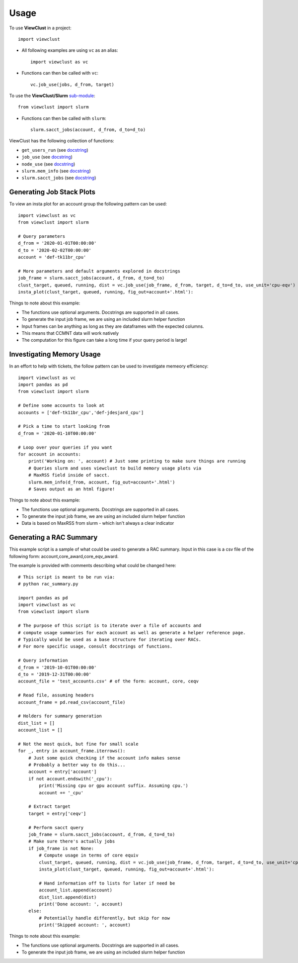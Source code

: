 =====
Usage
=====

To use **ViewClust** in a project::

    import viewclust

* All following examples are using ``vc`` as an alias::

    import viewclust as vc

* Functions can then be called with ``vc``::

    vc.job_use(jobs, d_from, target)

To use the **ViewClust/Slurm** `sub-module <https://github.com/Andesha/ViewClust/tree/master/viewclust/slurm>`_::

    from viewclust import slurm

* Functions can then be called with ``slurm``::

    slurm.sacct_jobs(account, d_from, d_to=d_to)

ViewClust has the following collection of functions:

* ``get_users_run`` (see `docstring <https://github.com/Andesha/ViewClust/blob/master/viewclust/get_users_run.py>`_)
* ``job_use`` (see `docstring <https://github.com/Andesha/ViewClust/blob/master/viewclust/job_use.py>`_)
* ``node_use`` (see `docstring <https://github.com/Andesha/ViewClust/blob/master/viewclust/node_use.py>`_)
* ``slurm.mem_info`` (see `docstring <https://github.com/Andesha/ViewClust/blob/master/viewclust/slurm/mem_info.py>`_)
* ``slurm.sacct_jobs`` (see `docstring <https://github.com/Andesha/ViewClust/blob/master/viewclust/slurm/sacct_jobs.py>`_)


Generating Job Stack Plots
########

To view an insta plot for an account group the following pattern can be used::

    import viewclust as vc
    from viewclust import slurm

    # Query parameters
    d_from = '2020-01-01T00:00:00'
    d_to = '2020-02-02T00:00:00'
    account = 'def-tk11br_cpu'

    # More parameters and default arguments explored in docstrings
    job_frame = slurm.sacct_jobs(account, d_from, d_to=d_to)
    clust_target, queued, running, dist = vc.job_use(job_frame, d_from, target, d_to=d_to, use_unit='cpu-eqv')
    insta_plot(clust_target, queued, running, fig_out=account+'.html'):

Things to note about this example:

* The functions use optional arguments. Docstrings are supported in all cases.
* To generate the input job frame, we are using an included slurm helper function
* Input frames can be anything as long as they are dataframes with the expected columns.
* This means that CCMNT data will work natively
* The computation for this figure can take a long time if your query period is large!

Investigating Memory Usage
########

In an effort to help with tickets, the follow pattern can be used to investigate memeory efficiency::

    import viewclust as vc
    import pandas as pd
    from viewclust import slurm

    # Define some accounts to look at
    accounts = ['def-tk11br_cpu','def-jdesjard_cpu']

    # Pick a time to start looking from
    d_from = '2020-01-10T00:00:00'

    # Loop over your queries if you want
    for account in accounts:
        print('Working on: ', account) # Just some printing to make sure things are running
        # Queries slurm and uses viewclust to build memory usage plots via
        # MaxRSS field inside of sacct.
        slurm.mem_info(d_from, account, fig_out=account+'.html')
        # Saves output as an html figure!

Things to note about this example:

* The functions use optional arguments. Docstrings are supported in all cases.
* To generate the input job frame, we are using an included slurm helper function
* Data is based on MaxRSS from slurm - which isn't always a clear indicator

Generating a RAC Summary
########

This example script is a sample of what could be used to generate a RAC summary.
Input in this case is a csv file of the following form: account,core_award,core_eqv_award.

The example is provided with comments describing what could be changed here::

    # This script is meant to be run via:
    # python rac_summary.py

    import pandas as pd
    import viewclust as vc
    from viewclust import slurm

    # The purpose of this script is to iterate over a file of accounts and
    # compute usage summaries for each account as well as generate a helper reference page.
    # Typically would be used as a base structure for iterating over RACs.
    # For more specific usage, consult docstrings of functions.

    # Query information
    d_from = '2019-10-01T00:00:00'
    d_to = '2019-12-31T00:00:00'
    account_file = 'test_accounts.csv' # of the form: account, core, ceqv

    # Read file, assuming headers
    account_frame = pd.read_csv(account_file)

    # Holders for summary generation
    dist_list = []
    account_list = []

    # Not the most quick, but fine for small scale
    for _, entry in account_frame.iterrows():
        # Just some quick checking if the account info makes sense
        # Probably a better way to do this...
        account = entry['account']
        if not account.endswith('_cpu'):
            print('Missing cpu or gpu account suffix. Assuming cpu.')
            account += '_cpu'

        # Extract target
        target = entry['ceqv']

        # Perform sacct query
        job_frame = slurm.sacct_jobs(account, d_from, d_to=d_to)
        # Make sure there's actually jobs
        if job_frame is not None:
            # Compute usage in terms of core equiv
            clust_target, queued, running, dist = vc.job_use(job_frame, d_from, target, d_to=d_to, use_unit='cpu-eqv')
            insta_plot(clust_target, queued, running, fig_out=account+'.html'):

            # Hand information off to lists for later if need be
            account_list.append(account)
            dist_list.append(dist)
            print('Done account: ', account)
        else:
            # Potentially handle differently, but skip for now
            print('Skipped account: ', account)

Things to note about this example:

* The functions use optional arguments. Docstrings are supported in all cases.
* To generate the input job frame, we are using an included slurm helper function
